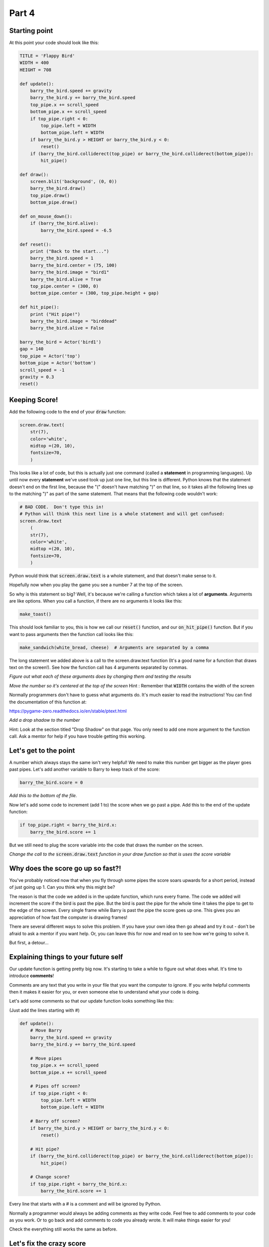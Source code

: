 Part 4
======

Starting point
--------------
At this point your code should look like this:

.. code:: python
    
    TITLE = 'Flappy Bird'
    WIDTH = 400
    HEIGHT = 708

    def update():
        barry_the_bird.speed += gravity
        barry_the_bird.y += barry_the_bird.speed
        top_pipe.x += scroll_speed
        bottom_pipe.x += scroll_speed
        if top_pipe.right < 0:
            top_pipe.left = WIDTH
            bottom_pipe.left = WIDTH
        if barry_the_bird.y > HEIGHT or barry_the_bird.y < 0:
            reset()
        if (barry_the_bird.colliderect(top_pipe) or barry_the_bird.colliderect(bottom_pipe)):
            hit_pipe()

    def draw():
        screen.blit('background', (0, 0))
        barry_the_bird.draw()
        top_pipe.draw()
        bottom_pipe.draw()

    def on_mouse_down():
        if (barry_the_bird.alive):
            barry_the_bird.speed = -6.5

    def reset():
        print ("Back to the start...")
        barry_the_bird.speed = 1
        barry_the_bird.center = (75, 100)
        barry_the_bird.image = "bird1"
        barry_the_bird.alive = True
        top_pipe.center = (300, 0)
        bottom_pipe.center = (300, top_pipe.height + gap)

    def hit_pipe():
        print ("Hit pipe!")
        barry_the_bird.image = "birddead"
        barry_the_bird.alive = False

    barry_the_bird = Actor('bird1')
    gap = 140
    top_pipe = Actor('top')
    bottom_pipe = Actor('bottom')
    scroll_speed = -1
    gravity = 0.3
    reset()

Keeping Score!
--------------
Add the following code to the end of your :code:`draw` function:

.. code:: python

    screen.draw.text(
        str(7),
        color='white',
        midtop =(20, 10),
        fontsize=70,
        )

This looks like a lot of code, but this is actually just one command (called a **statement** in programming languages).  Up until now every **statement** we've used took up just one line, but this line is different.  Python knows that the statement doesn't end on the first line, because the "(" doesn't have matching ")" on that line, so it takes all the following lines up to the matching ")" as part of the same statement.  That means that the following code wouldn't work:

.. code:: python

    # BAD CODE.  Don't type this in!
    # Python will think this next line is a whole statement and will get confused:
    screen.draw.text
        (
        str(7),
        color='white',
        midtop =(20, 10),
        fontsize=70,
        )

Python would think that :code:`screen.draw.text` is a whole statement, and that doesn't make sense to it.

Hopefully now when you play the game you see a number 7 at the top of the screen.

So why is this statement so big?  Well, it's because we're calling a function which takes a lot of **arguments**.  Arguments are like options.  When you call a function, if there are no arguments it looks like this:

.. code:: python

    make_toast()

This should look familiar to you, this is how we call our :code:`reset()` function, and our :code:`on_hit_pipe()` function.  But if you want to pass arguments then the function call looks like this:

.. code:: python

    make_sandwich(white_bread, cheese)  # Arguments are separated by a comma

The long statement we added above is a call to the screen.draw.text function (It's a good name for a function that draws text on the screen!).  See how the function call has 4 arguments separated by commas.

*Figure out what each of these arguments does by changing them and testing the results*

*Move the number so it's centered at the top of the screen* Hint : Remember that :code:`WIDTH` contains the width of the screen

Normally programmers don't have to guess what arguments do.  It's much easier to read the instructions!  You can find the documentation of this function at:

https://pygame-zero.readthedocs.io/en/stable/ptext.html

*Add a drop shadow to the number*  

Hint: Look at the section titled "Drop Shadow" on that page.  You only need to add one more argument to the function call.  Ask a mentor for help if you have trouble getting this working.


Let's get to the point
----------------------

A number which always stays the same isn't very helpful!  We need to make this number get bigger as the player goes past pipes. Let's add another variable to Barry to keep track of the score:

.. code:: python

    barry_the_bird.score = 0

.. Intention mistake:

*Add this to the bottom of the file.*

Now let's add some code to increment (add 1 to) the score when we go past a pipe.  Add this to the end of the update function:

.. code:: python

    if top_pipe.right < barry_the_bird.x:
        barry_the_bird.score += 1
            
But we still need to plug the score variable into the code that draws the number on the screen.

*Change the call to the* :code:`screen.draw.text` *function in your draw function so that is uses the score variable*

Why does the score go up so fast?!
----------------------------------
You've probably noticed now that when you fly through some pipes the score soars upwards for a short period, instead of just going up 1.  Can you think why this might be?

The reason is that the code we added is in the update function, which runs every frame.  The code we added will increment the score if the bird is past the pipe.  But the bird is past the pipe for the whole time it takes the pipe to get to the edge of the screen.  Every single frame while Barry is past the pipe the score goes up one.  This gives you an appreciation of how fast the computer is drawing frames!

There are several different ways to solve this problem.  If you have your own idea then go ahead and try it out - don't be afraid to ask a mentor if you want help.  Or, you can leave this for now and read on to see how we're going to solve it.

But first, a detour...

Explaining things to your future self
-------------------------------------
Our update function is getting pretty big now.  It's starting to take a while to figure out what does what.   It's time to introduce **comments**! 

Comments are any text that you write in your file that you want the computer to ignore.  If you write helpful comments then it makes it easier for you, or even someone else to understand what your code is doing.  

Let's add some comments so that our update function looks something like this:

(Just add the lines starting with #)

.. code:: python

    def update():
        # Move Barry
        barry_the_bird.speed += gravity
        barry_the_bird.y += barry_the_bird.speed

        # Move pipes
        top_pipe.x += scroll_speed
        bottom_pipe.x += scroll_speed

        # Pipes off screen?
        if top_pipe.right < 0:
            top_pipe.left = WIDTH
            bottom_pipe.left = WIDTH

        # Barry off screen?
        if barry_the_bird.y > HEIGHT or barry_the_bird.y < 0:
            reset()

        # Hit pipe?
        if (barry_the_bird.colliderect(top_pipe) or barry_the_bird.colliderect(bottom_pipe)):
            hit_pipe()

        # Change score?
        if top_pipe.right < barry_the_bird.x:
            barry_the_bird.score += 1

Every line that starts with a # is a comment and will be ignored by Python.
  
Normally a programmer would always be adding comments as they write code.  Feel free to add comments to your code as you work. Or to go back and add comments to code you already wrote.  It will make things easier for you!

Check the everything still works the same as before.


Let's fix the crazy score
-------------------------

Instead of adding 1 point each time we pass the pipes, let's number the pipes!  We'll assign a number to each pair of pipes and just set the score to be equal to that number when we go past.

At the beginning of the game the pipes on the screen are pair number 1.  Add this to the :code:`reset()` function:

.. code:: python

    top_pipe.pair_number = 1

We'll just keep track in the top pipe, don't worry about the bottom one.  

*Make it so that this number is incremented when we move the pipes back across to the right side of the screen*  

Hint : It happens in the update function.  Your new comments should help find the place!

*Print out the new* :code:`pair_number` *when you increment it and look at the log panel in Mu to verify it's working properly*

*Now modify the code where we change Barry's score.  Instead of incrementing it set it to be equal to the pair number.*

**Please ask a mentor for help if you're having trouble with any of these steps**

If you got to here and your score is now going up sensibly one at a time then well done indeed!!  This was a challenging section with a lot of work, so feel proud!



Something Random
----------------
To make the game more interesting we want the gap between the pipes to be at a different y position each time. To do this we need to generate a random number.

Often in Python you'll need to use the **import** keyword to get access to functions that aren't available by default.  These extra functions are grouped together in **modules**.  Let's import the :code:`random` module by adding these lines to the very top of your file:

.. code:: python

    import random
    print (random.randint(1,6))

The second line is to test the :code:`randint` function in the :code:`random` module.  If you run your game now you should see a number printed in the Mu log.  

*Start the game a few times to see what this function does.*

Hopefully you'll see that this function returns a random integer (whole number) in the range of the two arguments we gave it. So in this case, from 0 to 10.  Now that we've tried it we can remove the :code:`print` line, but keep the :code:`import` line.

Now let's use a random integer to move the gap up or down.  We'll do this in the update function, at the same time as when we move the pipes to the right side of the screen.  Find the 2 lines which do :code:`left = WIDTH` for the pipes, and change them to:

.. code:: python

    offset = -150
    top_pipe.midleft = (WIDTH,offset)
    bottom_pipe.midleft = (WIDTH,offset + top_pipe.height + gap)

If you test it now you'll see that after the first set of pipes the gap is much higher (150 pixels higher to be precise).  Note that this doesn't affect the first set of pipes.

*Use the* :code:`random.randint` *function to move each pair of pipes to a random offset*

It's not Flappy Bird with out a flap
------------------------------------
So far our bird image is very static and the game should probably just be called "Bird".  Let's fix that now.

If you click on the **images** button in Mu you will see there are several bird images. So far we're using "bird1" for the living bird, and "birddead" for the bird ghost.  We can also use "bird0" to liven things up a bit!

Add this code at the end of the update function:

.. code:: python

    # Animation
    if barry_the_bird.alive:
        if barry_the_bird.speed > 0:
            barry_the_bird.image = "bird1"
        else:
            barry_the_bird.image = "bird0"

Pay attention to the indentation here!  Any line that ends in a colon, like a function or an **if** statement has lines following that belong to it.  All the lines after it that have at least the next level of indentation belong to it.  So for the new :code:`if barry_the_bird.alive:` statement, all 4 lines after it are indented so they all belong to it.  They will only happen if Barry is alive!  (We need to make sure the bird image stays as a ghost when he's dead).  But, for the :code:`if barry_the_bird.speed > 0:` statement only the next line is indented, so only that one line depends on the :code:`if`.

The **else** keyword is new to us.  You can probably guess what it does.  An **if** can optionally have an **else** part after it.  The **else** part is what will happen if the value in the **if** statement is false. So our new code is using the "bird1" image when flying downwards (remember that we measure from the top of the screen, so a positive speed means going down), and using "bird0" when flying upwards.

**Ask a mentor now if this isn't working for you or you don't understand.**



Bug Fix Challenges
------------------
Bugs are things that don't work quite right in your code.  Absolutely all code has bugs in it when it's first written.  Let's try to fix a couple now. For each bug you should follow this process:

1. Reproduce it.  This means checking that you can see the bug happen.
2. Figure out why it's happening.
3. Fix it!
4. Check that you can't reproduce it any more.

*Bug #1:  When you die and start again, your score at the top of the screen doesn't go back to zero.*

*Bug #2:  If you crash in to the top pipe your falling ghost can keep flying far enough to get a cheeky extra point.*

Well Done!!!
------------
You've written a complete fully working game! Take some time to enjoy playing your creation!  Remember there are values in the code like gravity, scroll_speed, and gap that you can tweak to try to make it more fun.

If you want to add more features to your game the PyZero documentation will help:

https://pygame-zero.readthedocs.io/en/stable/


Ask a mentor to talk about how to make your idea could work.  Here's a few things you might want to try:

- Make the bird stay still until the first flap

- A high score feature so you can see your best score.

- Starting the game with 3 lives so you can hit the pipes twice without dying

- Collectible stars

- Pipes that move up and down as they come towards you

- Variable scrolling speed.  Maybe flapping speeds you up





